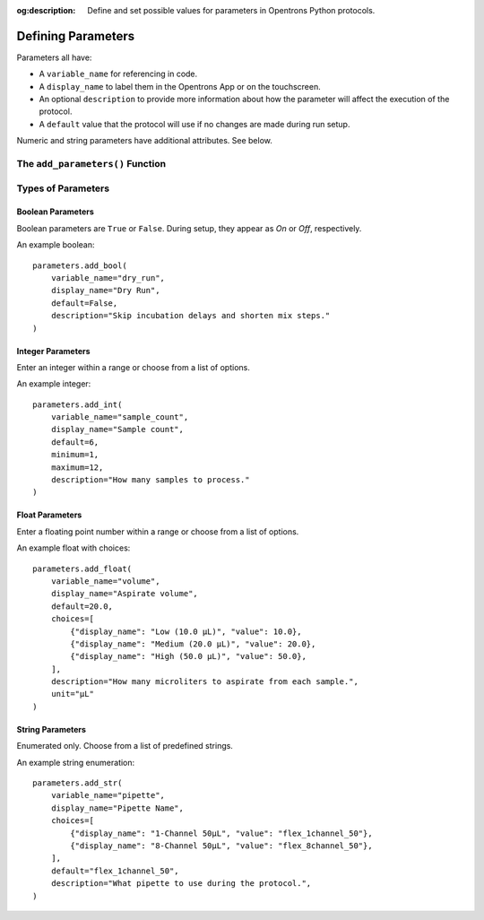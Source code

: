:og:description: Define and set possible values for parameters in Opentrons Python protocols.

.. _defining-rtp:

*******************
Defining Parameters
*******************

.. dunno if this will be a named intro section or just some text at the top

Parameters all have:

- A ``variable_name`` for referencing in code.
- A ``display_name`` to label them in the Opentrons App or on the touchscreen.
- An optional ``description`` to provide more information about how the parameter will affect the execution of the protocol.
- A ``default`` value that the protocol will use if no changes are made during run setup.

Numeric and string parameters have additional attributes. See below.

The ``add_parameters()`` Function
=================================

Types of Parameters
===================

Boolean Parameters
------------------

Boolean parameters are ``True`` or ``False``. During setup, they appear as *On* or *Off*, respectively. 

An example boolean::

    parameters.add_bool(
        variable_name="dry_run",
        display_name="Dry Run",
        default=False,
        description="Skip incubation delays and shorten mix steps."
    )

Integer Parameters
------------------

Enter an integer within a range or choose from a list of options.

An example integer::

    parameters.add_int(
        variable_name="sample_count",
        display_name="Sample count",
        default=6,
        minimum=1,
        maximum=12,
        description="How many samples to process."
    )

Float Parameters
----------------

Enter a floating point number within a range or choose from a list of options.

An example float with choices::

    parameters.add_float(
        variable_name="volume",
        display_name="Aspirate volume",
        default=20.0,
        choices=[
            {"display_name": "Low (10.0 µL)", "value": 10.0},
            {"display_name": "Medium (20.0 µL)", "value": 20.0},
            {"display_name": "High (50.0 µL)", "value": 50.0},
        ],
        description="How many microliters to aspirate from each sample.",
        unit="µL"
    )

String Parameters
-----------------

Enumerated only. Choose from a list of predefined strings.

An example string enumeration::

    parameters.add_str(
        variable_name="pipette",
        display_name="Pipette Name",
        choices=[
            {"display_name": "1-Channel 50µL", "value": "flex_1channel_50"},
            {"display_name": "8-Channel 50µL", "value": "flex_8channel_50"},
        ],
        default="flex_1channel_50",
        description="What pipette to use during the protocol.",
    )
